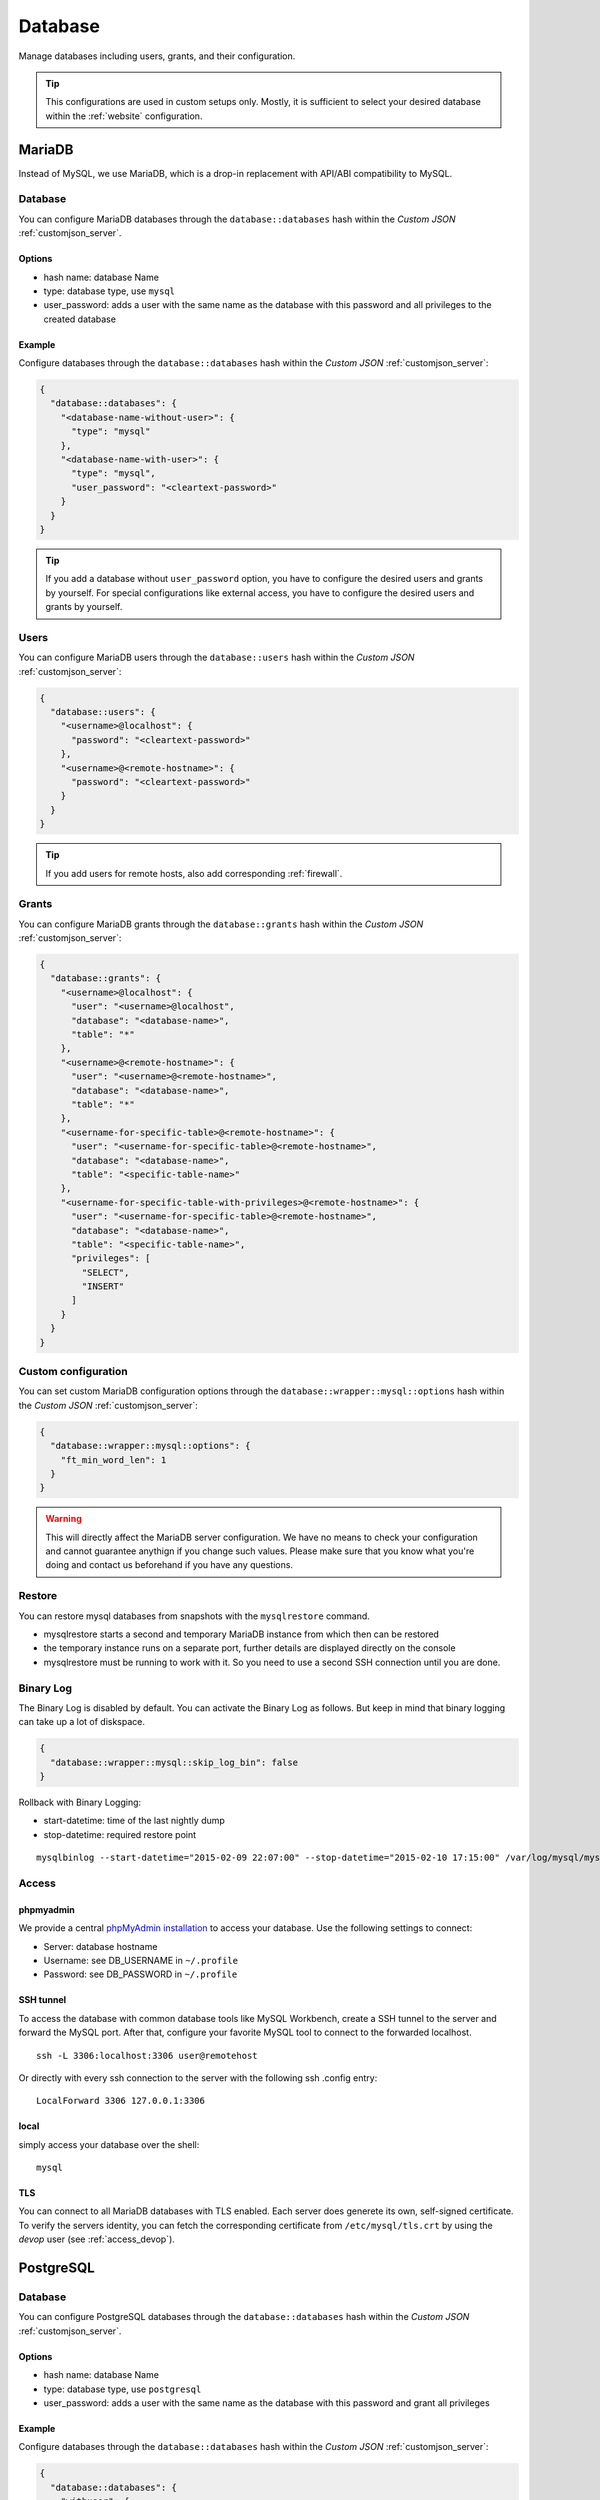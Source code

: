 .. index::
   single: Database
   :name: database

========
Database
========

Manage databases including users, grants, and their configuration.

.. tip::

   This configurations are used in custom setups only. Mostly, it
   is sufficient to select your desired database within the :ref:`website`
   configuration.

.. index::
   triple: Database; MariaDB; MySQL
   :name: database_mariadb

MariaDB
=======

Instead of MySQL, we use MariaDB, which is a drop-in replacement with
API/ABI compatibility to MySQL.

Database
--------

You can configure MariaDB databases through the ``database::databases`` hash
within the `Custom JSON` :ref:`customjson_server`.

Options
~~~~~~~

* hash name: database Name
* type: database type, use ``mysql``
* user\_password: adds a user with the same name as the database with
  this password and all privileges to the created database

Example
~~~~~~~

Configure databases through the ``database::databases`` hash
within the `Custom JSON` :ref:`customjson_server`:

.. code-block:: json

  {
    "database::databases": {
      "<database-name-without-user>": {
        "type": "mysql"
      },
      "<database-name-with-user>": {
        "type": "mysql",
        "user_password": "<cleartext-password>"
      }
    }
  }

.. tip::

   If you add a database without ``user_password`` option, you have to configure
   the desired users and grants by yourself.
   For special configurations like external access, you have to configure
   the desired users and grants by yourself.

Users
-----

You can configure MariaDB users through the ``database::users`` hash
within the `Custom JSON` :ref:`customjson_server`:

.. code-block:: json

  {
    "database::users": {
      "<username>@localhost": {
        "password": "<cleartext-password>"
      },
      "<username>@<remote-hostname>": {
        "password": "<cleartext-password>"
      }
    }
  }

.. tip::

   If you add users for remote hosts, also add corresponding :ref:`firewall`.

Grants
------

You can configure MariaDB grants through the ``database::grants`` hash
within the `Custom JSON` :ref:`customjson_server`:

.. code-block:: json

  {
    "database::grants": {
      "<username>@localhost": {
        "user": "<username>@localhost",
        "database": "<database-name>",
        "table": "*"
      },
      "<username>@<remote-hostname>": {
        "user": "<username>@<remote-hostname>",
        "database": "<database-name>",
        "table": "*"
      },
      "<username-for-specific-table>@<remote-hostname>": {
        "user": "<username-for-specific-table>@<remote-hostname>",
        "database": "<database-name>",
        "table": "<specific-table-name>"
      },
      "<username-for-specific-table-with-privileges>@<remote-hostname>": {
        "user": "<username-for-specific-table>@<remote-hostname>",
        "database": "<database-name>",
        "table": "<specific-table-name>",
        "privileges": [
          "SELECT",
          "INSERT"
        ]
      }
    }
  }

Custom configuration
--------------------

You can set custom MariaDB configuration options through the
``database::wrapper::mysql::options`` hash
within the `Custom JSON` :ref:`customjson_server`:

.. code-block:: json

   {
     "database::wrapper::mysql::options": {
       "ft_min_word_len": 1
     }
   }

.. warning::

   This will directly affect the MariaDB server configuration. We have no means
   to check your configuration and cannot guarantee anythign if you change such
   values. Please make sure that you know what you're doing and contact us
   beforehand if you have any questions.

Restore
-------

You can restore mysql databases from snapshots with the ``mysqlrestore`` command.

-  mysqlrestore starts a second and temporary MariaDB instance from which then can be restored
-  the temporary instance runs on a separate port, further details are displayed directly on the console
-  mysqlrestore must be running to work with it. So you need to use a second SSH connection until you are done.

Binary Log
----------

The Binary Log is disabled by default. You can activate the Binary Log as follows.
But keep in mind that binary logging can take up a lot of diskspace.

.. code-block:: json

  {
    "database::wrapper::mysql::skip_log_bin": false
  }

Rollback with Binary Logging:

-  start-datetime: time of the last nightly dump
-  stop-datetime: required restore point

::

  mysqlbinlog --start-datetime="2015-02-09 22:07:00" --stop-datetime="2015-02-10 17:15:00" /var/log/mysql/mysql-bin.* | mysql database

Access
------

phpmyadmin
~~~~~~~~~~

We provide a central `phpMyAdmin
installation <https://dbadmin.opsone.ch>`__ to access your
database. Use the following settings to connect:

-  Server: database hostname
-  Username: see DB\_USERNAME in ``~/.profile``
-  Password: see DB\_PASSWORD in ``~/.profile``

SSH tunnel
~~~~~~~~~~

To access the database with common database tools like MySQL Workbench,
create a SSH tunnel to the server and forward the MySQL port. After
that, configure your favorite MySQL tool to connect to the forwarded
localhost.

::

    ssh -L 3306:localhost:3306 user@remotehost

Or directly with every ssh connection to the server with the following
ssh .config entry:

::

    LocalForward 3306 127.0.0.1:3306

local
~~~~~

simply access your database over the shell:

::

    mysql

.. index::
   pair: Database; PostgreSQL
   :name: database_postgresql

TLS
~~~

You can connect to all MariaDB databases with TLS enabled. Each server does generete its
own, self-signed certificate. To verify the servers identity, you can fetch the corresponding
certificate from ``/etc/mysql/tls.crt`` by using the `devop` user (see :ref:`access_devop`).

PostgreSQL
==========

Database
--------

You can configure PostgreSQL databases through the ``database::databases`` hash
within the `Custom JSON` :ref:`customjson_server`.

Options
~~~~~~~

* hash name: database Name
* type: database type, use ``postgresql``
* user\_password: adds a user with the same name as the database with
  this password and grant all privileges

Example
~~~~~~~

Configure databases through the ``database::databases`` hash
within the `Custom JSON` :ref:`customjson_server`:

.. code-block:: json

  {
    "database::databases": {
      "withuser": {
        "type": "postgresql",
        "user_password": "cleartext-password"
      }
    }
  }

Backup
------

Every database is dumped daily into the ``~/backup/`` directory.

.. index::
   pair: Database; MongoDB
   :name: database_mongodb

MongoDB
=======

Due to MongoDB licensing restriction, we are not allowed to provide
MongoDB as a service. We can provide MongoDB as Managed Service though.
Setup is individual according to your needs.

`Get in touch with us <mailto:team@opsone.ch>`__ for further details.

.. index::
   pair: Database; Elasticsearch
   :name: database_elasticsearch

Elasticsearch
=============

We provide Elasticsearch as Managed Service. Setup is individual according to your needs.

`Get in touch with us <mailto:team@opsone.ch>`__ for further details.

